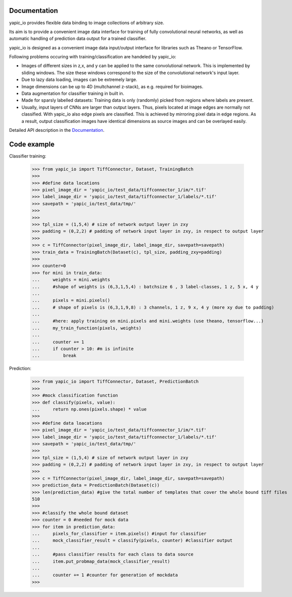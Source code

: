 Documentation
=============


yapic_io provides flexible data binding to image collections of arbitrary size.


Its aim is to provide a convenient image data interface for training of
fully convolutional neural networks, as well as automatic handling of 
prediction data output for a trained classifier.

yapic_io is designed as a convenient image data input/output interface for  
libraries such as Theano or TensorFlow.


Following problems occuring with training/classification are handeled by yapic_io:

- Images of different sizes in z,x, and y can be applied to the
  same convolutional network. This is implemented by sliding windows. The size these windows correspond to the size of the convolutional network's input layer. 

- Due to lazy data loading, images can be extremely large.

- Image dimensions can be up to 4D (multchannel z-stack), as e.g. required
  for bioimages.

- Data augmentation for classifier training in built in.  

- Made for sparsly labelled datasets: Training data is only (randomly) picked
  from regions where labels are present. 

- Usually, input layers of CNNs are larger than output layers. Thus, pixels
  located at image edges are normally not classified. With yapic_io also
  edge pixels are classified. This is achieved by mirroring pixel data in edge
  regions. As a result, output classification images have identical dimensions as source images and can be overlayed easily.    


Detailed API description in the Documentation_. 

.. _Documentation: http://animate-x3.dzne.ds:8000/yapic/io/build/html/yapic_io.html


Code example
============

Classifier training:

    >>> from yapic_io import TiffConnector, Dataset, TrainingBatch
    >>>
    >>> #define data locations
    >>> pixel_image_dir = 'yapic_io/test_data/tiffconnector_1/im/*.tif'
    >>> label_image_dir = 'yapic_io/test_data/tiffconnector_1/labels/*.tif'
    >>> savepath = 'yapic_io/test_data/tmp/'
    >>> 
    >>>
    >>> tpl_size = (1,5,4) # size of network output layer in zxy
    >>> padding = (0,2,2) # padding of network input layer in zxy, in respect to output layer
    >>>
    >>> c = TiffConnector(pixel_image_dir, label_image_dir, savepath=savepath)
    >>> train_data = TrainingBatch(Dataset(c), tpl_size, padding_zxy=padding)
    >>>
    >>> counter=0
    >>> for mini in train_data:
    ...     weights = mini.weights
    ...     #shape of weights is (6,3,1,5,4) : batchsize 6 , 3 label-classes, 1 z, 5 x, 4 y
    ...        
    ...     pixels = mini.pixels()
    ...     # shape of pixels is (6,3,1,9,8) : 3 channels, 1 z, 9 x, 4 y (more xy due to padding)
    ...     
    ...     #here: apply training on mini.pixels and mini.weights (use theano, tensorflow...)
    ...     my_train_function(pixels, weights)
    ...
    ...     counter += 1
    ...     if counter > 10: #m is infinite
    ...         break

Prediction:

    >>> from yapic_io import TiffConnector, Dataset, PredictionBatch
    >>>
    >>> #mock classification function
    >>> def classify(pixels, value):
    ...     return np.ones(pixels.shape) * value
    >>>
    >>> #define data loacations
    >>> pixel_image_dir = 'yapic_io/test_data/tiffconnector_1/im/*.tif'
    >>> label_image_dir = 'yapic_io/test_data/tiffconnector_1/labels/*.tif'
    >>> savepath = 'yapic_io/test_data/tmp/'
    >>> 
    >>> tpl_size = (1,5,4) # size of network output layer in zxy
    >>> padding = (0,2,2) # padding of network input layer in zxy, in respect to output layer
    >>>
    >>> c = TiffConnector(pixel_image_dir, label_image_dir, savepath=savepath)
    >>> prediction_data = PredictionBatch(Dataset(c))
    >>> len(prediction_data) #give the total number of templates that cover the whole bound tiff files 
    510
    >>>
    >>> #classify the whole bound dataset
    >>> counter = 0 #needed for mock data
    >>> for item in prediction_data:
    ...     pixels_for_classifier = item.pixels() #input for classifier
    ...     mock_classifier_result = classify(pixels, counter) #classifier output
    ...
    ...     #pass classifier results for each class to data source
    ...     item.put_probmap_data(mock_classifier_result)     
    ...     
    ...     counter += 1 #counter for generation of mockdata
    >>>





